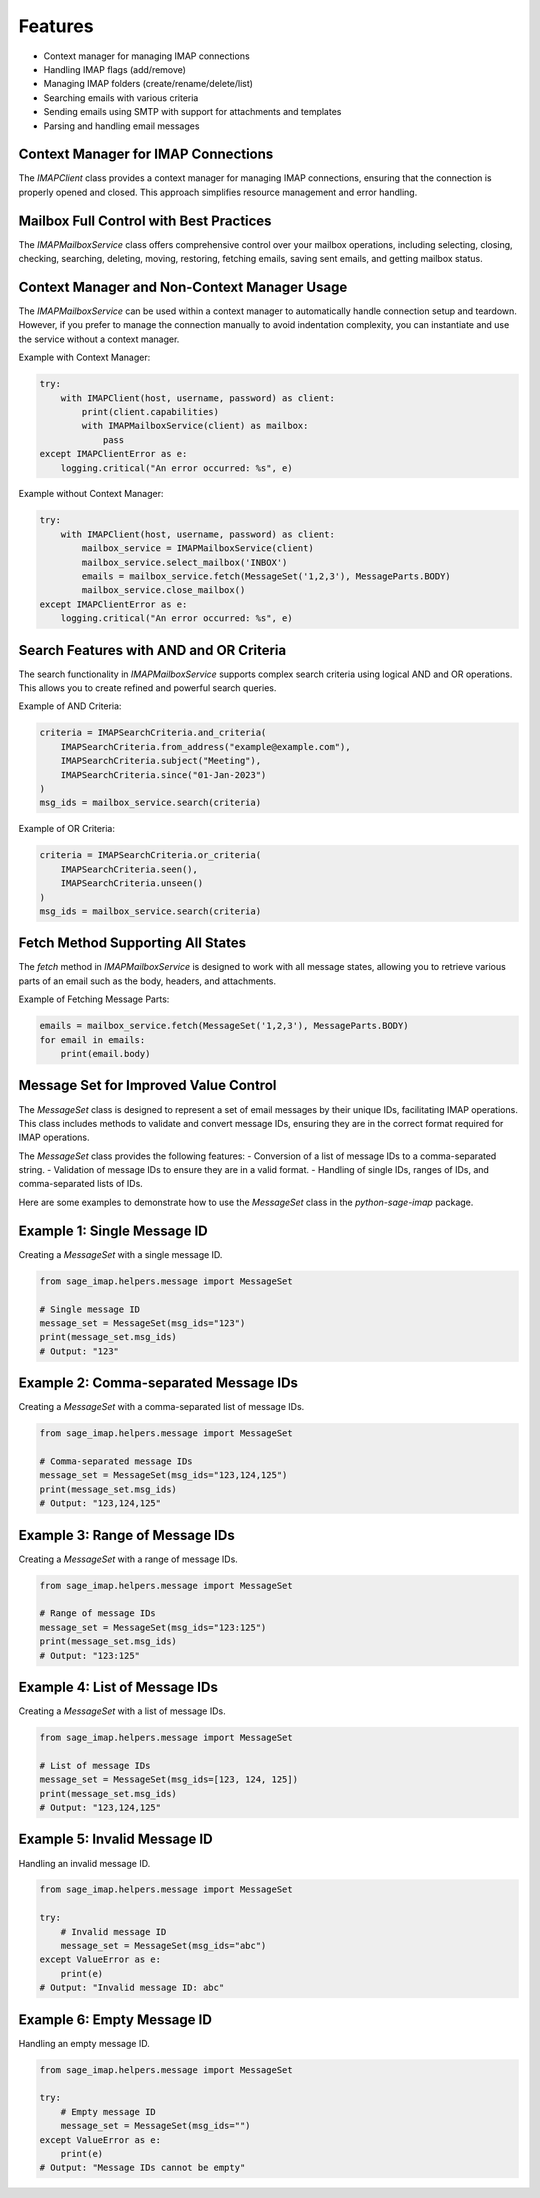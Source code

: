 Features
========

- Context manager for managing IMAP connections
- Handling IMAP flags (add/remove)
- Managing IMAP folders (create/rename/delete/list)
- Searching emails with various criteria
- Sending emails using SMTP with support for attachments and templates
- Parsing and handling email messages

Context Manager for IMAP Connections
------------------------------------

The `IMAPClient` class provides a context manager for managing IMAP connections, ensuring that the connection is properly opened and closed. This approach simplifies resource management and error handling.

Mailbox Full Control with Best Practices
----------------------------------------

The `IMAPMailboxService` class offers comprehensive control over your mailbox operations, including selecting, closing, checking, searching, deleting, moving, restoring, fetching emails, saving sent emails, and getting mailbox status.

Context Manager and Non-Context Manager Usage
---------------------------------------------

The `IMAPMailboxService` can be used within a context manager to automatically handle connection setup and teardown. However, if you prefer to manage the connection manually to avoid indentation complexity, you can instantiate and use the service without a context manager.

Example with Context Manager:

.. code-block:: python

    try:
        with IMAPClient(host, username, password) as client:
            print(client.capabilities)
            with IMAPMailboxService(client) as mailbox:
                pass
    except IMAPClientError as e:
        logging.critical("An error occurred: %s", e)

Example without Context Manager:

.. code-block:: python

    try:
        with IMAPClient(host, username, password) as client:
            mailbox_service = IMAPMailboxService(client)
            mailbox_service.select_mailbox('INBOX')
            emails = mailbox_service.fetch(MessageSet('1,2,3'), MessageParts.BODY)
            mailbox_service.close_mailbox()
    except IMAPClientError as e:
        logging.critical("An error occurred: %s", e)

Search Features with AND and OR Criteria
----------------------------------------

The search functionality in `IMAPMailboxService` supports complex search criteria using logical AND and OR operations. This allows you to create refined and powerful search queries.

Example of AND Criteria:

.. code-block:: python

    criteria = IMAPSearchCriteria.and_criteria(
        IMAPSearchCriteria.from_address("example@example.com"),
        IMAPSearchCriteria.subject("Meeting"),
        IMAPSearchCriteria.since("01-Jan-2023")
    )
    msg_ids = mailbox_service.search(criteria)

Example of OR Criteria:

.. code-block:: python

    criteria = IMAPSearchCriteria.or_criteria(
        IMAPSearchCriteria.seen(),
        IMAPSearchCriteria.unseen()
    )
    msg_ids = mailbox_service.search(criteria)

Fetch Method Supporting All States
-----------------------------------

The `fetch` method in `IMAPMailboxService` is designed to work with all message states, allowing you to retrieve various parts of an email such as the body, headers, and attachments.

Example of Fetching Message Parts:

.. code-block:: python

    emails = mailbox_service.fetch(MessageSet('1,2,3'), MessageParts.BODY)
    for email in emails:
        print(email.body)

Message Set for Improved Value Control
--------------------------------------

The `MessageSet` class is designed to represent a set of email messages by their unique IDs, facilitating IMAP operations. This class includes methods to validate and convert message IDs, ensuring they are in the correct format required for IMAP operations.

The `MessageSet` class provides the following features:
- Conversion of a list of message IDs to a comma-separated string.
- Validation of message IDs to ensure they are in a valid format.
- Handling of single IDs, ranges of IDs, and comma-separated lists of IDs.

Here are some examples to demonstrate how to use the `MessageSet` class in the `python-sage-imap` package.

Example 1: Single Message ID
----------------------------

Creating a `MessageSet` with a single message ID.

.. code-block:: python

    from sage_imap.helpers.message import MessageSet

    # Single message ID
    message_set = MessageSet(msg_ids="123")
    print(message_set.msg_ids)
    # Output: "123"

Example 2: Comma-separated Message IDs
--------------------------------------

Creating a `MessageSet` with a comma-separated list of message IDs.

.. code-block:: python

    from sage_imap.helpers.message import MessageSet

    # Comma-separated message IDs
    message_set = MessageSet(msg_ids="123,124,125")
    print(message_set.msg_ids)
    # Output: "123,124,125"

Example 3: Range of Message IDs
-------------------------------

Creating a `MessageSet` with a range of message IDs.

.. code-block:: python

    from sage_imap.helpers.message import MessageSet

    # Range of message IDs
    message_set = MessageSet(msg_ids="123:125")
    print(message_set.msg_ids)
    # Output: "123:125"

Example 4: List of Message IDs
------------------------------

Creating a `MessageSet` with a list of message IDs.

.. code-block:: python

    from sage_imap.helpers.message import MessageSet

    # List of message IDs
    message_set = MessageSet(msg_ids=[123, 124, 125])
    print(message_set.msg_ids)
    # Output: "123,124,125"

Example 5: Invalid Message ID
-----------------------------

Handling an invalid message ID.

.. code-block:: python

    from sage_imap.helpers.message import MessageSet

    try:
        # Invalid message ID
        message_set = MessageSet(msg_ids="abc")
    except ValueError as e:
        print(e)
    # Output: "Invalid message ID: abc"

Example 6: Empty Message ID
---------------------------

Handling an empty message ID.

.. code-block:: python

    from sage_imap.helpers.message import MessageSet

    try:
        # Empty message ID
        message_set = MessageSet(msg_ids="")
    except ValueError as e:
        print(e)
    # Output: "Message IDs cannot be empty"
